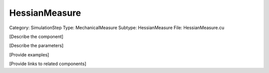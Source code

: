 HessianMeasure
---------------

Category: SimulationStep
Type: MechanicalMeasure
Subtype: HessianMeasure
File: HessianMeasure.cu

[Describe the component]

[Describe the parameters]

[Provide examples]

[Provide links to related components]